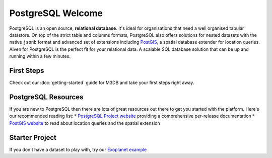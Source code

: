 PostgreSQL Welcome
==================

PostgreSQL is an open source, **relational database**. It's ideal for organisations that need a well organised tabular datastore.
On top of the strict table and columns formats, PostgreSQL also offers solutions for nested datasets with the native ``jsonb`` format and advanced set of extensions including `PostGIS <https://postgis.net/>`_, a spatial database extender for location queries.
Aiven for PostgreSQL is the perfect fit for your relational data. A scalable SQL database solution that can be up and running within a few minutes.

First Steps
-----------

Check out our :doc:`getting-started` guide for M3DB and take your first steps right away.


.. panels::

    📙 :doc:`guides`

    ---

    💻 :doc:`code`

PostgreSQL Resources
--------------------

If you are new to PostgreSQL then there are lots of great resources out there to get you started with the platform. Here's our recommended reading list:
* `PostgreSQL Project website <https://www.postgresql.org/>`_ providing a comprehensive per-release documentation
* `PostGIS website <https://postgis.net/>`_ to read about location queries and the spatial extension

Starter Project
---------------

If you don't have a dataset to play with, try our `Exoplanet example <https://aiven.io/blog/discover-exoplanets-with-postgresql?utm_source=github&utm_medium=organic&utm_campaign=devportal&utm_content=repo>`_
